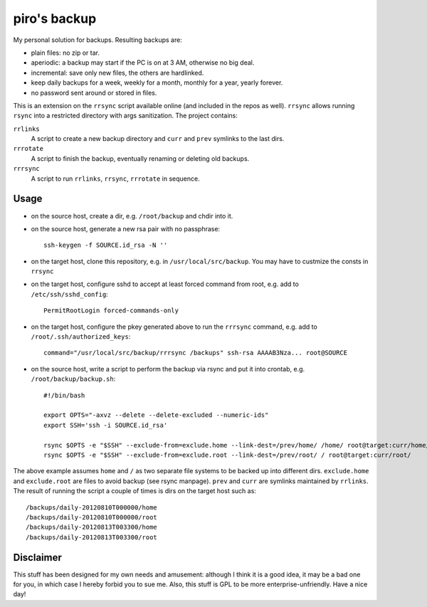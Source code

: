 piro's backup
=============

My personal solution for backups. Resulting backups are:

- plain files: no zip or tar.
- aperiodic: a backup may start if the PC is on at 3 AM, otherwise no big deal.
- incremental: save only new files, the others are hardlinked.
- keep daily backups for a week, weekly for a month, monthly for a year, yearly
  forever.
- no password sent around or stored in files.

This is an extension on the ``rrsync`` script available online (and included in
the repos as well). ``rrsync`` allows running ``rsync`` into a restricted
directory with args sanitization. The project contains:

``rrlinks``
    A script to create a new backup directory and ``curr`` and ``prev``
    symlinks to the last dirs.

``rrrotate``
    A script to finish the backup, eventually renaming or deleting old backups.

``rrrsync``
    A script to run ``rrlinks``, ``rrsync``, ``rrrotate`` in sequence.


Usage
-----

- on the source host, create a dir, e.g. ``/root/backup`` and chdir into it.

- on the source host, generate a new rsa pair with no passphrase::

    ssh-keygen -f SOURCE.id_rsa -N ''

- on the target host, clone this repository, e.g. in
  ``/usr/local/src/backup``.  You may have to custmize the consts in ``rrsync``

- on the target host, configure sshd to accept at least forced command from
  root, e.g.  add to ``/etc/ssh/sshd_config``::

    PermitRootLogin forced-commands-only

- on the target host, configure the pkey generated above to run the ``rrrsync``
  command, e.g. add to ``/root/.ssh/authorized_keys``::

    command="/usr/local/src/backup/rrrsync /backups" ssh-rsa AAAAB3Nza... root@SOURCE

- on the source host, write a script to perform the backup via rsync and put it
  into crontab, e.g. ``/root/backup/backup.sh``::

    #!/bin/bash

    export OPTS="-axvz --delete --delete-excluded --numeric-ids"
    export SSH='ssh -i SOURCE.id_rsa'

    rsync $OPTS -e "$SSH" --exclude-from=exclude.home --link-dest=/prev/home/ /home/ root@target:curr/home/
    rsync $OPTS -e "$SSH" --exclude-from=exclude.root --link-dest=/prev/root/ / root@target:curr/root/

The above example assumes ``home`` and ``/`` as two separate file systems to be
backed up into different dirs. ``exclude.home`` and ``exclude.root`` are files
to avoid backup (see rsync manpage). ``prev`` and ``curr`` are symlinks
maintained by ``rrlinks``. The result of running the script a couple of times
is dirs on the target host such as::

    /backups/daily-20120810T000000/home
    /backups/daily-20120810T000000/root
    /backups/daily-20120813T003300/home
    /backups/daily-20120813T003300/root


Disclaimer
----------

This stuff has been designed for my own needs and amusement: although I think it
is a good idea, it may be a bad one for you, in which case I hereby forbid you
to sue me. Also, this stuff is GPL to be more enterprise-unfriendly. Have a
nice day!

